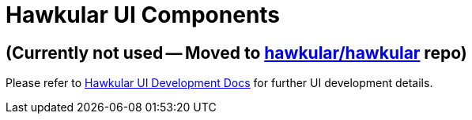 = Hawkular UI Components

ifdef::env-github[]
[link=https://travis-ci.org/hawkular/hawkular-ui-components]
image:https://travis-ci.org/hawkular/hawkular-ui-components.svg["Build Status", link="https://travis-ci.org/hawkular/hawkular-ui-components"]
endif::[]

== (Currently not used -- Moved to https://github.com/hawkular/hawkular/tree/master/console[hawkular/hawkular] repo)

Please refer to http://www.hawkular.org/docs/dev/ui-dev.html[Hawkular UI Development Docs] for further UI development details.

